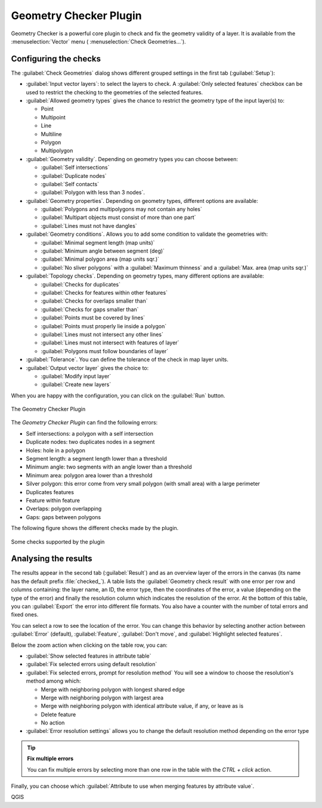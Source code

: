 .. index:: Digitizing, Topology, Geometry validity, Errors
   single: Plugins; Geometry checker

.. _geometry_checker:

Geometry Checker Plugin
=======================

Geometry Checker is a powerful core plugin to check and fix the geometry
validity of a layer. It is available from the :menuselection:`Vector`
menu (|geometryChecker| :menuselection:`Check Geometries...`).

Configuring the checks
----------------------

The :guilabel:`Check Geometries` dialog shows different grouped settings in the
first tab (:guilabel:`Setup`):

* :guilabel:`Input vector layers`: to select the layers to check. A |checkbox|
  :guilabel:`Only selected features` checkbox can be used to restrict the
  checking to the geometries of the selected features.
* :guilabel:`Allowed geometry types` gives the chance to restrict the geometry
  type of the input layer(s) to:
  
  * |checkbox| Point
  * |checkbox| Multipoint
  * |checkbox| Line
  * |checkbox| Multiline
  * |checkbox| Polygon
  * |checkbox| Multipolygon

* :guilabel:`Geometry validity`. Depending on geometry types you can choose
  between:
  
  * |checkbox| :guilabel:`Self intersections` 
  * |checkbox| :guilabel:`Duplicate nodes` 
  * |checkbox| :guilabel:`Self contacts`
  * |checkbox| :guilabel:`Polygon with less than 3 nodes`.
  
* :guilabel:`Geometry properties`. Depending on geometry types, different 
  options are available:
  
  * |checkbox| :guilabel:`Polygons and multipolygons may not contain any holes`
  * |checkbox| :guilabel:`Multipart objects must consist of more than one part` 
  * |checkbox| :guilabel:`Lines must not have dangles`

* :guilabel:`Geometry conditions`. Allows you to add some condition to validate 
  the geometries with:
  
  * |checkbox| :guilabel:`Minimal segment length (map units)` |selectNumber|
  * |checkbox| :guilabel:`Minimum angle between segment (deg)` |selectNumber|
  * |checkbox| :guilabel:`Minimal polygon area (map units sqr.)` |selectNumber| 
  * |checkbox| :guilabel:`No sliver polygons` with a :guilabel:`Maximum thinness`
    |selectNumber| and a |checkbox| :guilabel:`Max. area (map units sqr.)` 
    |selectNumber| 

* :guilabel:`Topology checks`. Depending on geometry types, many different
  options are available:
  
  * |checkbox| :guilabel:`Checks for duplicates` 
  * |checkbox| :guilabel:`Checks for features within other features`
  * |checkbox| :guilabel:`Checks for overlaps smaller than` |selectNumber|
  * |checkbox| :guilabel:`Checks for gaps smaller than` |selectNumber|
  * |checkbox| :guilabel:`Points must be covered by lines` 
  * |checkbox| :guilabel:`Points must properly lie inside a polygon`
  * |checkbox| :guilabel:`Lines must not intersect any other lines` 
  * |checkbox| :guilabel:`Lines must not intersect with features of layer` 
    |selectString| 
  * |checkbox| :guilabel:`Polygons must follow boundaries of layer` |selectString|

* :guilabel:`Tolerance`. You can define the tolerance of the check in map layer
  units.
* :guilabel:`Output vector layer` gives the choice to:
  
  * |radioButtonOn| :guilabel:`Modify input layer`
  * |radioButtonOn| :guilabel:`Create new layers`

When you are happy with the configuration, you can click on the :guilabel:`Run`
button.


.. _figure_geometry_checker:

.. figure:: img/check_geometries.png
   :align: center

   The Geometry Checker Plugin


The *Geometry Checker Plugin* can find the following errors:

* Self intersections: a polygon with a self intersection
* Duplicate nodes: two duplicates nodes in a segment
* Holes: hole in a polygon
* Segment length: a segment length lower than a threshold
* Minimum angle: two segments with an angle lower than a threshold
* Minimum area: polygon area lower than a threshold
* Silver polygon: this error come from very small polygon (with small area) with
  a large perimeter
* Duplicates features
* Feature within feature
* Overlaps: polygon overlapping
* Gaps: gaps between polygons

The following figure shows the different checks made by the plugin.

.. _figure_geometry_checker_options:

.. figure:: img/geometry_checker_scheme.png
   :align: center

   Some checks supported by the plugin

Analysing the results
---------------------

The results appear in the second tab (:guilabel:`Result`) and as an overview
layer of the errors in the canvas (its name has the default prefix
:file:`checked_`).
A table lists the :guilabel:`Geometry check result` with one error per row and
columns containing: the layer name, an ID, the error type, then the coordinates
of the error, a value (depending on the type of the error) and finally the
resolution column which indicates the resolution of the error.
At the bottom of this table, you can :guilabel:`Export` the error into different file
formats. You also have a counter with the number of total errors and fixed ones.

You can select a row to see the location of the error. You can change this
behavior by selecting another action between |radioButtonOn| :guilabel:`Error`
(default), |radioButtonOff| :guilabel:`Feature`, |radioButtonOff|
:guilabel:`Don't move`, and |checkbox| :guilabel:`Highlight selected features`.

Below the zoom action when clicking on the table row, you can:

* |fromSelectedFeature| :guilabel:`Show selected features in attribute table`
* |success| :guilabel:`Fix selected errors using default resolution`
* |success| :guilabel:`Fix selected errors, prompt for resolution method`
  You will see a window to choose the resolution's method among which:

  * Merge with neighboring polygon with longest shared edge
  * Merge with neighboring polygon with largest area
  * Merge with neighboring polygon with identical attribute value, if any, or
    leave as is
  * Delete feature
  * No action

* |options| :guilabel:`Error resolution settings` allows you to change the 
  default resolution method depending on the error type

.. tip:: **Fix multiple errors**

   You can fix multiple errors by selecting more than one row in the table with
   the *CTRL + click* action.

Finally, you can choose which :guilabel:`Attribute to use when merging features
by attribute value`.


.. Substitutions definitions - AVOID EDITING PAST THIS LINE
   This will be automatically updated by the find_set_subst.py script.
   If you need to create a new substitution manually,
   please add it also to the substitutions.txt file in the
   source folder.

.. |checkbox| image:: /static/common/checkbox.png
   :width: 1.3em
.. |fromSelectedFeature| image:: /static/common/mActionFromSelectedFeature.png
   :width: 1em
.. |geometryChecker| image:: /static/common/geometrychecker.png
   :width: 1.5em
.. |options| image:: /static/common/mActionOptions.png
   :width: 1em
.. |radioButtonOff| image:: /static/common/radiobuttonoff.png
   :width: 1.5em
.. |radioButtonOn| image:: /static/common/radiobuttonon.png
   :width: 1.5em
.. |selectNumber| image:: /static/common/selectnumber.png
   :width: 2.8em
.. |selectString| image:: /static/common/selectstring.png
   :width: 2.5em
.. |success| image:: /static/common/mIconSuccess.png
   :width: 1em

QGIS
